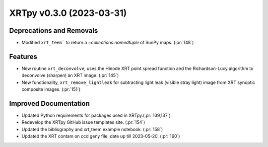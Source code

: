 XRTpy v0.3.0 (2023-03-31)
=========================

Deprecations and Removals
-------------------------

- Modified ``xrt_teem``` to return a `~collections.namedtuple` of SunPy maps. (:pr:`148`)

Features
--------

- New routine ``xrt_deconvolve``, uses the Hinode XRT point spread function and the Richardson-Lucy algorithm to deconvolve (sharpen) an XRT image. (:pr:`145`)
- New functionality, ``xrt_remove_lightleak`` for subtracting light leak (visible stray light) image from XRT synoptic composite images. (:pr:`151`)

Improved Documentation
----------------------

- Updated Python requirements for packages used in XRTpy.(:pr:`139,137`)
- Redevelop the XRTpy GitHub issue templates site. (:pr:`154`)
- Updated the bibliography and xrt_teem example notebook. (:pr:`158`)
- Updated the XRT contam on ccd geny file, date up till 2023-05-20. (:pr:`160`)

